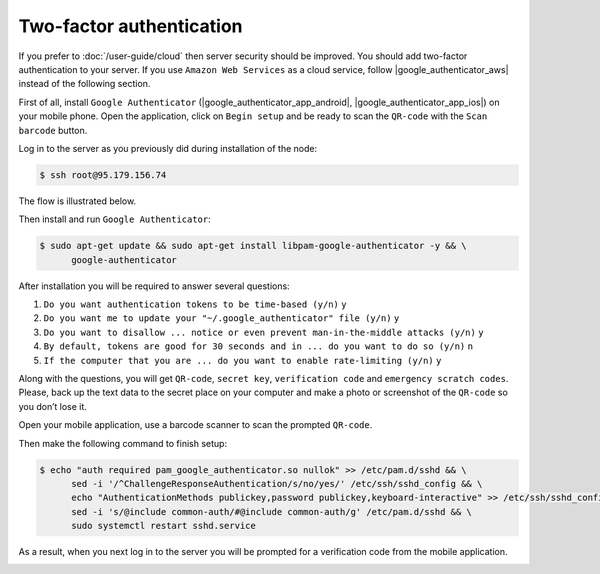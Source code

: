 Two-factor authentication
=========================

If you prefer to :doc:`/user-guide/cloud` then server security should be improved. You should add two-factor authentication
to your server. If you use ``Amazon Web Services`` as a cloud service, follow |google_authenticator_aws| instead of the following section.

.. |google_authenticator_aws| raw:: html

   <a href="https://aws.amazon.com/blogs/startups/securing-ssh-to-amazon-ec2-linux-hosts/" target="_blank">this guide</a>

First of all, install ``Google Authenticator`` (|google_authenticator_app_android|, |google_authenticator_app_ios|) on your mobile phone.
Open the application, click on ``Begin setup`` and be ready to scan the ``QR-code`` with the ``Scan barcode`` button.

.. |google_authenticator_app_android| raw:: html

   <a href="https://play.google.com/store/apps/details?id=com.google.android.apps.authenticator2&hl=en" target="_blank">Android</a>

.. |google_authenticator_app_ios| raw:: html

   <a href="https://itunes.apple.com/ru/app/google-authenticator/id388497605?mt=8" target="_blank">iOS</a>

Log in to the server as you previously did during installation of the node:

.. code-block:: console

   $ ssh root@95.179.156.74

The flow is illustrated below.

.. image:: /img/user-guide/advanced-guide/ssh-login-to-the-server.png
   :width: 100%
   :align: center
   :alt: SSH login to the server

Then install and run ``Google Authenticator``:

.. code-block:: console

   $ sudo apt-get update && sudo apt-get install libpam-google-authenticator -y && \
         google-authenticator

After installation you will be required to answer several questions:

1. ``Do you want authentication tokens to be time-based (y/n)`` ``y``
2. ``Do you want me to update your "~/.google_authenticator" file (y/n)`` ``y``
3. ``Do you want to disallow ... notice or even prevent man-in-the-middle attacks (y/n)`` ``y``
4. ``By default, tokens are good for 30 seconds and in ... do you want to do so (y/n)`` ``n``
5. ``If the computer that you are ... do you want to enable rate-limiting (y/n)`` ``y``

.. image:: /img/user-guide/advanced-guide/2fa-qr-code.png
   :width: 100%
   :align: center
   :alt: 2FA QR code

Along with the questions, you will get ``QR-code``, ``secret key``, ``verification code`` and ``emergency scratch codes``. Please,
back up the text data to the secret place on your computer and make a photo or screenshot of the ``QR-code`` so you don’t lose it.

.. image:: /img/user-guide/advanced-guide/2fa-credentials.png
   :width: 100%
   :align: center
   :alt: 2FA QR code

Open your mobile application, use a barcode scanner to scan the prompted  ``QR-code``.

.. image:: /img/user-guide/advanced-guide/2fa-app-on-mobile.png
   :width: 100%
   :align: center
   :alt: 2FA mobile application

Then make the following command to finish setup:

.. code-block:: console

    $ echo "auth required pam_google_authenticator.so nullok" >> /etc/pam.d/sshd && \
          sed -i '/^ChallengeResponseAuthentication/s/no/yes/' /etc/ssh/sshd_config && \
          echo "AuthenticationMethods publickey,password publickey,keyboard-interactive" >> /etc/ssh/sshd_config && \
          sed -i 's/@include common-auth/#@include common-auth/g' /etc/pam.d/sshd && \
          sudo systemctl restart sshd.service

As a result, when you next log in to the server you will be prompted for a verification code from the mobile application.

.. image:: /img/user-guide/advanced-guide/2fa-in-the-action.png
   :width: 100%
   :align: center
   :alt: 2FA QR code
